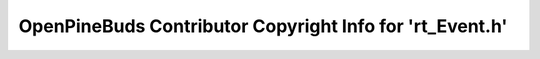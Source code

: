 =========================================================
OpenPineBuds Contributor Copyright Info for 'rt_Event.h'
=========================================================

